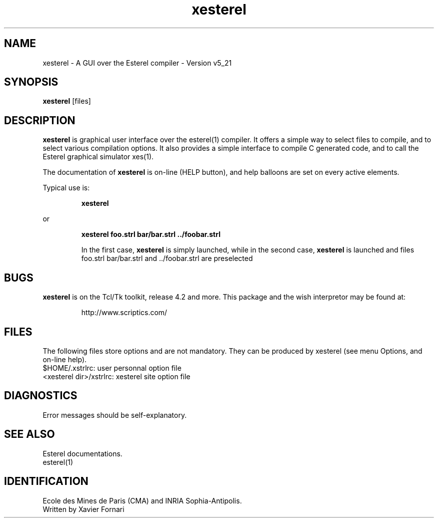 .TH xesterel 1 "31/03/1999" "INRIA / CMA" "ESTEREL COMPILER"
.SH NAME
xesterel \- A GUI over the Esterel compiler \- Version v5_21
.SH SYNOPSIS
.B xesterel
[files]
.SH DESCRIPTION
\fBxesterel\fR is graphical user interface over the esterel(1)
compiler. It offers a simple way to select files to compile, and to
select various compilation options. It also provides a simple
interface to compile C generated code, and to call the Esterel
graphical simulator xes(1).
.PP
The documentation of \fBxesterel\fR is on-line (HELP button), and
help balloons are set on every active elements.
.PP
Typical use is:
.IP
.B xesterel
.PP
or
.IP
.B xesterel foo.strl bar/bar.strl ../foobar.strl

In the first case, \fBxesterel\fR is simply launched, while in the second
case, \fBxesterel\fR is  launched and files foo.strl bar/bar.strl and ../foobar.strl are preselected 
.SH BUGS
\fBxesterel\fR is on the Tcl/Tk toolkit, release 4.2 and more. This
package and the wish interpretor may be found at:
.IP
http://www.scriptics.com/
.SH FILES
The following files store options and are not mandatory. They can
be produced by xesterel (see menu Options, and on-line help).
.br
$HOME/.xstrlrc: user personnal option file
.br
<xesterel dir>/xstrlrc: xesterel site option file

.SH DIAGNOSTICS
Error messages should be self-explanatory.
.SH "SEE ALSO"
Esterel documentations.
.sp 0
esterel(1)
.SH IDENTIFICATION
.sp 0
Ecole des Mines de Paris (CMA) and INRIA Sophia-Antipolis.
.sp 0
Written by Xavier Fornari

